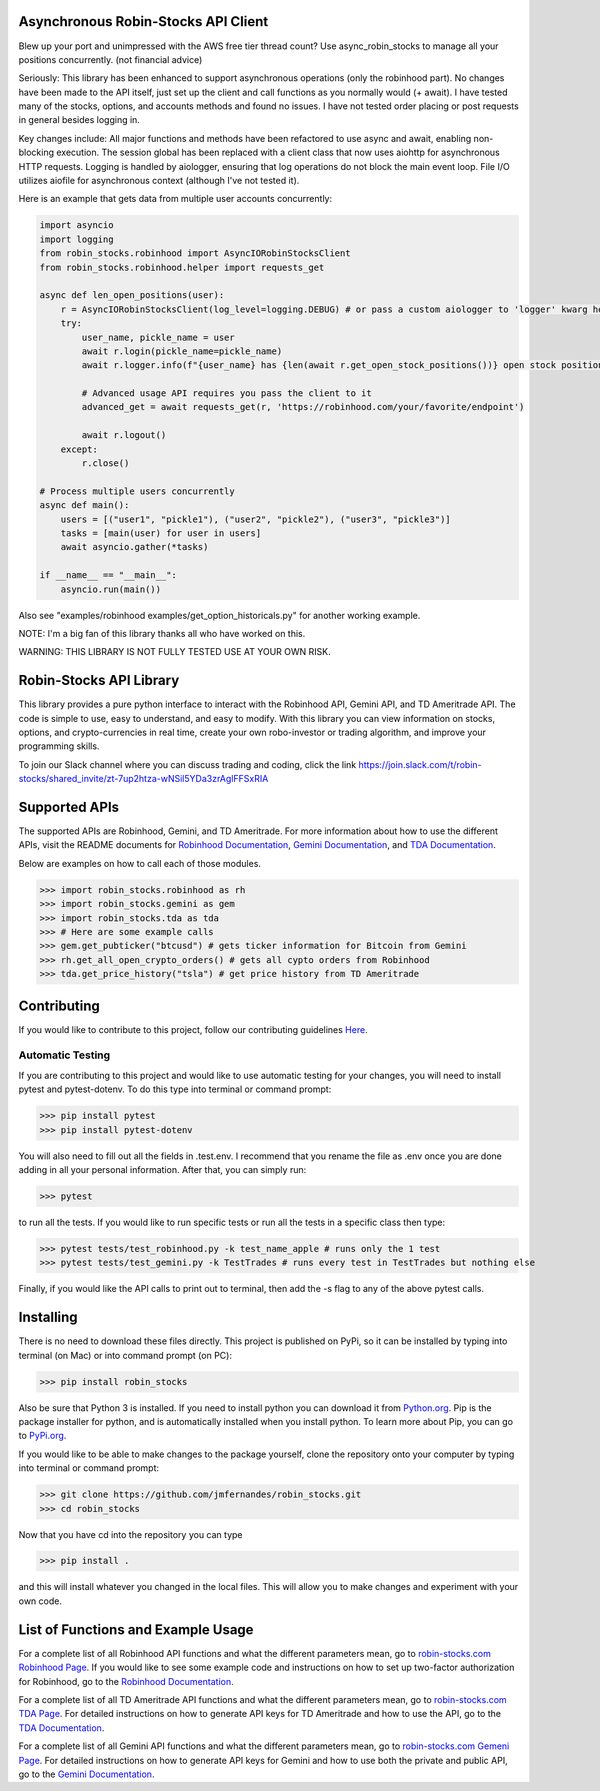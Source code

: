 .. image:: docs/source/_static/pics/title.PNG

Asynchronous Robin-Stocks API Client
====================================
Blew up your port and unimpressed with the AWS free tier thread count? 
Use async_robin_stocks to manage all your positions concurrently.
(not financial advice)

Seriously: This library has been enhanced to support asynchronous operations (only the robinhood part).
No changes have been made to the API itself, just set up the client and call functions as you normally would (+ await).
I have tested many of the stocks, options, and accounts methods and found no issues. 
I have not tested order placing or post requests in general besides logging in.

Key changes include:
All major functions and methods have been refactored to use async and await, enabling non-blocking execution.
The session global has been replaced with a client class that now uses aiohttp for asynchronous HTTP requests.
Logging is handled by aiologger, ensuring that log operations do not block the main event loop.
File I/O utilizes aiofile for asynchronous context (although I've not tested it).

Here is an example that gets data from multiple user accounts concurrently:

.. code:: python

    import asyncio
    import logging
    from robin_stocks.robinhood import AsyncIORobinStocksClient
    from robin_stocks.robinhood.helper import requests_get

    async def len_open_positions(user):
        r = AsyncIORobinStocksClient(log_level=logging.DEBUG) # or pass a custom aiologger to 'logger' kwarg here
        try:
            user_name, pickle_name = user
            await r.login(pickle_name=pickle_name)
            await r.logger.info(f"{user_name} has {len(await r.get_open_stock_positions())} open stock positions")

            # Advanced usage API requires you pass the client to it
            advanced_get = await requests_get(r, 'https://robinhood.com/your/favorite/endpoint')

            await r.logout()
        except:
            r.close()

    # Process multiple users concurrently
    async def main():
        users = [("user1", "pickle1"), ("user2", "pickle2"), ("user3", "pickle3")]
        tasks = [main(user) for user in users]
        await asyncio.gather(*tasks)

    if __name__ == "__main__":
        asyncio.run(main())


Also see "examples/robinhood examples/get_option_historicals.py" for another working example.

NOTE: I'm a big fan of this library thanks all who have worked on this. 

WARNING: THIS LIBRARY IS NOT FULLY TESTED USE AT YOUR OWN RISK.

Robin-Stocks API Library
========================
This library provides a pure python interface to interact with the Robinhood API, Gemini API,
and TD Ameritrade API. The code is simple to use, easy to understand, and easy to modify.
With this library you can view information on stocks, options, and crypto-currencies in real time, 
create your own robo-investor or trading algorithm, and improve your programming skills.

To join our Slack channel where you can discuss trading and coding, click the link https://join.slack.com/t/robin-stocks/shared_invite/zt-7up2htza-wNSil5YDa3zrAglFFSxRIA

Supported APIs
==============
The supported APIs are Robinhood, Gemini, and TD Ameritrade. For more information about how to use the different APIs, visit the README
documents for `Robinhood Documentation`_, `Gemini Documentation`_, and `TDA Documentation`_.

Below are examples on how to call each of those modules.

>>> import robin_stocks.robinhood as rh
>>> import robin_stocks.gemini as gem
>>> import robin_stocks.tda as tda
>>> # Here are some example calls
>>> gem.get_pubticker("btcusd") # gets ticker information for Bitcoin from Gemini
>>> rh.get_all_open_crypto_orders() # gets all cypto orders from Robinhood
>>> tda.get_price_history("tsla") # get price history from TD Ameritrade 

Contributing
============
If you would like to contribute to this project, follow our contributing guidelines `Here <https://github.com/jmfernandes/robin_stocks/blob/master/contributing.md>`_.

Automatic Testing
^^^^^^^^^^^^^^^^^

If you are contributing to this project and would like to use automatic testing for your changes, you will need to install pytest and pytest-dotenv. To do this type into terminal or command prompt:

>>> pip install pytest
>>> pip install pytest-dotenv

You will also need to fill out all the fields in .test.env. I recommend that you rename the file as .env once you are done adding in all your personal information. After that, you can simply run:

>>> pytest

to run all the tests. If you would like to run specific tests or run all the tests in a specific class then type:

>>> pytest tests/test_robinhood.py -k test_name_apple # runs only the 1 test
>>> pytest tests/test_gemini.py -k TestTrades # runs every test in TestTrades but nothing else

Finally, if you would like the API calls to print out to terminal, then add the -s flag to any of the above pytest calls.


Installing
========================
There is no need to download these files directly. This project is published on PyPi,
so it can be installed by typing into terminal (on Mac) or into command prompt (on PC):

>>> pip install robin_stocks

Also be sure that Python 3 is installed. If you need to install python you can download it from `Python.org <https://www.python.org/downloads/>`_.
Pip is the package installer for python, and is automatically installed when you install python. To learn more about Pip, you can go to `PyPi.org <https://pypi.org/project/pip/>`_.

If you would like to be able to make changes to the package yourself, clone the repository onto your computer by typing into terminal or command prompt:

>>> git clone https://github.com/jmfernandes/robin_stocks.git
>>> cd robin_stocks

Now that you have cd into the repository you can type

>>> pip install .

and this will install whatever you changed in the local files. This will allow you to make changes and experiment with your own code.

List of Functions and Example Usage
===================================

For a complete list of all Robinhood API functions and what the different parameters mean, 
go to `robin-stocks.com Robinhood Page <http://www.robin-stocks.com/en/latest/robinhood.html>`_. If you would like to
see some example code and instructions on how to set up two-factor authorization for Robinhood,
go to the `Robinhood Documentation`_.

For a complete list of all TD Ameritrade API functions and what the different parameters mean, 
go to `robin-stocks.com TDA Page <http://www.robin-stocks.com/en/latest/tda.html>`_. For detailed instructions on 
how to generate API keys for TD Ameritrade and how to use the API, go to the `TDA Documentation`_.

For a complete list of all Gemini API functions and what the different parameters mean, 
go to `robin-stocks.com Gemeni Page <http://www.robin-stocks.com/en/latest/gemini.html>`_. For detailed instructions on 
how to generate API keys for Gemini and how to use both the private and public API, go to the `Gemini Documentation`_.

.. _Robinhood Documentation: Robinhood.rst
.. _Gemini Documentation: gemini.rst
.. _TDA Documentation: tda.rst
